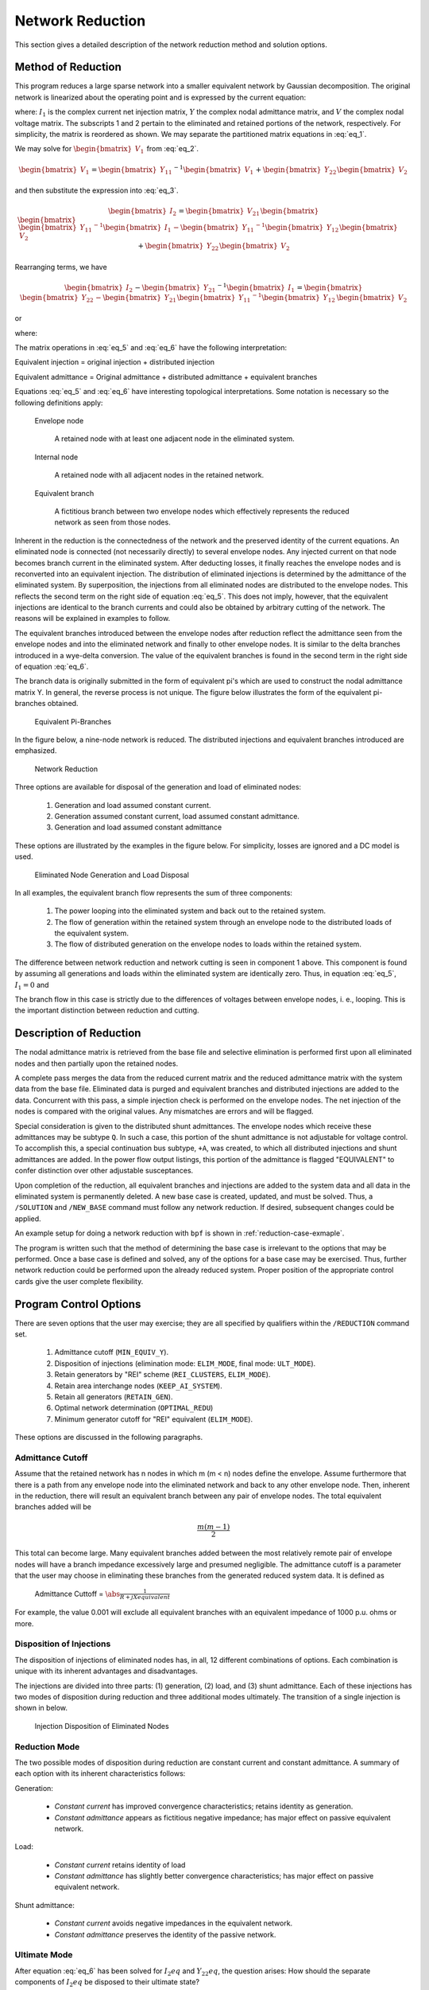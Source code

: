 .. _network-reduction:

*****************
Network Reduction
*****************
This section gives a detailed description of the network reduction method and solution options.

Method of Reduction
===================
This program reduces a large sparse network into a smaller equivalent network by Gaussian decomposition. The original network is linearized about the operating point and is expressed by the current equation:

.. math::
  :label: eq_1

  \begin{bmatrix} I_1 \\ I_2 \end{bmatrix} = \begin{bmatrix} Y_{11} & Y_{12} \\ Y_{21} & Y_{22} \end{bmatrix} \begin{bmatrix} V_1 \\ V_2 \end{bmatrix}

where: :math:`I_1` is the complex current net injection matrix, :math:`Y` the complex nodal admittance matrix, and :math:`V` the complex nodal voltage matrix. The subscripts 1 and 2 pertain to the eliminated and retained portions of the network, respectively. For simplicity, the matrix is reordered as shown. We may separate the partitioned matrix equations in :eq:`eq_1`.

.. math::
  :label: eq_2

  \begin{bmatrix} I_1 \end{bmatrix} = \begin{bmatrix} Y_{11} \end{bmatrix} \begin{bmatrix} V_1 \end{bmatrix} + \begin{bmatrix} Y_{12} \end{bmatrix} \begin{bmatrix} V_2 \end{bmatrix} \\

.. math::
  :label: eq_3

  \begin{bmatrix} I_2 \end{bmatrix} = \begin{bmatrix} Y_{21} \end{bmatrix} \begin{bmatrix} V_1 \end{bmatrix} + \begin{bmatrix} Y_{22} \end{bmatrix} \begin{bmatrix} V_2 \end{bmatrix}

We may solve for :math:`\begin{bmatrix} V_1 \end{bmatrix}` from :eq:`eq_2`.

.. math::

  \begin{bmatrix} V_1 \end{bmatrix} = \begin{bmatrix} Y_{11} \end{bmatrix}^{-1} \begin{bmatrix} V_1 \end{bmatrix} + \begin{bmatrix} Y_{22} \end{bmatrix} \begin{bmatrix} V_2 \end{bmatrix}

and then substitute the expression into :eq:`eq_3`.

.. math::

  \begin{bmatrix} I_2 \end{bmatrix} = \begin{bmatrix} V_{21} \end{bmatrix} \begin{bmatrix} \begin{bmatrix} \begin{bmatrix} Y_{11} \end{bmatrix}^{-1} \begin{bmatrix} I_1 \end{bmatrix} - \begin{bmatrix} Y_{11} \end{bmatrix}^{-1} \begin{bmatrix} Y_{12} \end{bmatrix} \begin{bmatrix} V_2 \end{bmatrix} \end{bmatrix} \end{bmatrix} + \begin{bmatrix} Y_{22} \end{bmatrix} \begin{bmatrix} V_2 \end{bmatrix}

Rearranging terms, we have

.. math::

  \begin{bmatrix} I_2 \end{bmatrix} - \begin{bmatrix} Y_{21} \end{bmatrix}^{-1} \begin{bmatrix} I_{1} \end{bmatrix} = \begin{bmatrix} \begin{bmatrix} Y_{22} \end{bmatrix} - \begin{bmatrix} Y_{21} \end{bmatrix} \begin{bmatrix} Y_{11} \end{bmatrix}^{-1} \begin{bmatrix} Y_{12} \end{bmatrix} \end{bmatrix} \begin{bmatrix} V_2 \end{bmatrix}

or

.. math::
  :label: eq_4

  \begin{bmatrix} I_2 \end{bmatrix}eq = \begin{bmatrix} Y_{22} \end{bmatrix}eq \begin{bmatrix} V_2 \end{bmatrix}

where:

.. math::
  :label: eq_5

  \begin{bmatrix} I_2 \end{bmatrix}eq = \begin{bmatrix} I_2 \end{bmatrix} - \begin{bmatrix} Y_{21} \end{bmatrix} \begin{bmatrix} Y_{11} \end{bmatrix}^{-1} \begin{bmatrix} I_1 \end{bmatrix}


.. math::
  :label: eq_6

  \begin{bmatrix} Y_{22} \end{bmatrix}eq = \begin{bmatrix} Y_{22} \end{bmatrix} - \begin{bmatrix} Y_{21} \end{bmatrix} \begin{bmatrix} Y_{11} \end{bmatrix}^{-1} \begin{bmatrix} Y_{12} \end{bmatrix}

The matrix operations in :eq:`eq_5` and :eq:`eq_6` have the following interpretation:

Equivalent injection = original injection + distributed injection 

Equivalent admittance = Original admittance + distributed admittance + equivalent branches

Equations :eq:`eq_5` and :eq:`eq_6` have interesting topological interpretations. Some notation is necessary so the following definitions apply:

  Envelope node 
  
    A retained node with at least one adjacent node in the eliminated system.
  
  Internal node 
    
    A retained node with all adjacent nodes in the retained network.
  
  Equivalent branch 
    
    A fictitious branch between two envelope nodes which effectively represents the reduced network as seen from those nodes.

Inherent in the reduction is the connectedness of the network and the preserved identity of the current equations. An eliminated node is connected (not necessarily directly) to several envelope nodes. Any injected current on that node becomes branch current in the eliminated system. After deducting losses, it finally reaches the envelope nodes and is reconverted into an equivalent injection. The distribution of eliminated injections is determined by the admittance of the eliminated system. By superposition, the injections from all eliminated nodes are distributed to the envelope nodes. This reflects the second term on the right side of equation :eq:`eq_5`. This does not imply, however, that the equivalent injections are identical to the branch currents and could also be obtained by arbitrary cutting of the network. The reasons will be explained in examples to follow.

The equivalent branches introduced between the envelope nodes after reduction reflect the admittance seen from the envelope nodes and into the eliminated network and finally to other envelope nodes. It is similar to the delta branches introduced in a wye-delta conversion. The value of the equivalent branches is found in the second term in the right side of equation :eq:`eq_6`.

The branch data is originally submitted in the form of equivalent pi's which are used to construct the nodal admittance matrix Y. In general, the reverse process is not unique. The figure below illustrates the form of the equivalent pi-branches obtained.

.. figure:: ../img/Equivalent_Pi-Branches.png

  Equivalent Pi-Branches

In the figure below, a nine-node network is reduced. The distributed injections and equivalent branches introduced are emphasized.

.. figure:: ../img/Network_Reduction.png

  Network Reduction

Three options are available for disposal of the generation and load of eliminated nodes:

  1. Generation and load assumed constant current.
  2. Generation assumed constant current, load assumed constant admittance.
  3. Generation and load assumed constant admittance

These options are illustrated by the examples in the figure below. For simplicity, losses are ignored and a DC model is used.

.. figure:: ../img/Eliminated_Node_Generation_and_Load_Disposal.png

  Eliminated Node Generation and Load Disposal

In all examples, the equivalent branch flow represents the sum of three components:

  1. The power looping into the eliminated system and back out to the retained system.
  2. The flow of generation within the retained system through an envelope node to the distributed loads of the equivalent system.
  3. The flow of distributed generation on the envelope nodes to loads within the retained system.

The difference between network reduction and network cutting is seen in component 1 above. This component is found by assuming all generations and loads within the eliminated system are identically zero. Thus, in equation :eq:`eq_5`, :math:`I_1 = 0` and

.. math::
  :label: eq_7

  \begin{bmatrix} I_2 \end{bmatrix}eq = \begin{bmatrix} I_2 \end{bmatrix}

The branch flow in this case is strictly due to the differences of voltages between envelope nodes, i. e., looping. This is the important distinction between reduction and cutting.

Description of Reduction
========================
The nodal admittance matrix is retrieved from the base file and selective elimination is performed first upon all eliminated nodes and then partially upon the retained nodes.

A complete pass merges the data from the reduced current matrix and the reduced admittance matrix with the system data from the base file. Eliminated data is purged and equivalent branches and distributed injections are added to the data. Concurrent with this pass, a simple injection check is performed on the envelope nodes. The net injection of the nodes is compared with the original values. Any mismatches are errors and will be flagged.

Special consideration is given to the distributed shunt admittances. The envelope nodes which receive these admittances may be subtype ``Q``. In such a case, this portion of the shunt admittance is not adjustable for voltage control. To accomplish this, a special continuation bus subtype, ``+A``, was created, to which all distributed injections and shunt admittances are added. In the power flow output listings, this portion of the admittance is flagged "EQUIVALENT" to confer distinction over other adjustable susceptances.

Upon completion of the reduction, all equivalent branches and injections are added to the system data and all data in the eliminated system is permanently deleted. A new base case is created, updated, and must be solved. Thus, a ``/SOLUTION`` and ``/NEW_BASE`` command must follow any network reduction. If desired, subsequent changes could be applied.

An example setup for doing a network reduction with ``bpf`` is shown in :ref:`reduction-case-exmaple`.

The program is written such that the method of determining the base case is irrelevant to the options that may be performed. Once a base case is defined and solved, any of the options for a base case may be exercised. Thus, further network reduction could be performed upon the already reduced system. Proper position of the appropriate control cards give the user complete flexibility.

Program Control Options
=======================
There are seven options that the user may exercise; they are all specified by qualifiers within the ``/REDUCTION`` command set.

  1. Admittance cutoff (``MIN_EQUIV_Y``).
  2. Disposition of injections (elimination mode: ``ELIM_MODE``, final mode: ``ULT_MODE``).
  3. Retain generators by "REI" scheme (``REI_CLUSTERS``, ``ELIM_MODE``).
  4. Retain area interchange nodes (``KEEP_AI_SYSTEM``).
  5. Retain all generators (``RETAIN_GEN``).
  6. Optimal network determination (``OPTIMAL_REDU``)
  7. Minimum generator cutoff for "REI" equivalent (``ELIM_MODE``).

These options are discussed in the following paragraphs.

Admittance Cutoff
-----------------
Assume that the retained network has n nodes in which m (m < n) nodes define the envelope. Assume furthermore that there is a path from any envelope node into the eliminated network and back to any other envelope node. Then, inherent in the reduction, there will result an equivalent branch between any pair of envelope nodes. The total equivalent branches added will be

.. math::

  \frac{m(m-1)}{2}

This total can become large. Many equivalent branches added between the most relatively remote pair of envelope nodes will have a branch impedance excessively large and presumed negligible. The admittance cutoff is a parameter that the user may choose in eliminating these branches from the generated reduced system data. It is defined as

  Admittance Cuttoff = :math:`\abs{\frac{1}{R + jX equivalent}}`

For example, the value 0.001 will exclude all equivalent branches with an equivalent impedance of 1000 p.u. ohms or more.

Disposition of Injections
-------------------------
The disposition of injections of eliminated nodes has, in all, 12 different combinations of options. Each combination is unique with its inherent advantages and disadvantages.

The injections are divided into three parts: (1) generation, (2) load, and (3) shunt admittance. Each of these injections has two modes of disposition during reduction and three additional modes ultimately. The transition of a single injection is shown in below.

.. figure:: ../img/Injection_Disposition_of_Eliminated_Notes.png

  Injection Disposition of Eliminated Nodes

Reduction Mode
--------------
The two possible modes of disposition during reduction are constant current and constant admittance. A summary of each option with its inherent characteristics follows:

Generation:

  * *Constant current* has improved convergence characteristics; retains identity as generation.
  * *Constant admittance* appears as fictitious negative impedance; has major effect on passive equivalent network.

Load:

  * *Constant current* retains identity of load
  * *Constant admittance* has slightly better convergence characteristics; has major effect on passive equivalent network.

Shunt admittance:

  * *Constant current* avoids negative impedances in the equivalent network.
  * *Constant admittance* preserves the identity of the passive network.

Ultimate Mode
-------------
After equation :eq:`eq_6` has been solved for :math:`I_2 eq` and :math:`Y_{22} eq`, the question arises: How should the separate components of :math:`I_2 eq` be disposed to their ultimate state?

From Figure 5-4 we have three options to dispose :math:`I`; namely :math:`P`, :math:`I`, or :math:`Y`. A summary of each is described below.

Generation and load:

  * *Constant power* is typical and preserves the identity of generation or load.
  * *Constant current* is preferred and has superior convergence characteristics.
  * *Constant admittance* is the least preferred and has poor accuracy.

Shunt admittance:

  * *Constant power* is atypical and is available for compatibility only.
  * *Constant current* is the same as constant power.
  * *Constant admittance* is preferred and is most realistic to a passive network.

Summary
-------
The recommended disposition is therefore summarized in the table below.

.. table:: Disposition of Components

  ================ ============== ===============
  Quantity         Reduction Mode Ultimate Mode
  ================ ============== ===============
  Generation       I              I
  Load             I              I
  Shunt Admittance Y              Y
  ================ ============== ===============

REI Equivalent
==============
One disadvantage inherent in reduction involves the properties of eliminated generators. The power injections are converted into current injections using the steady-state solution voltages. Every eliminated generator therefore becomes identical to a bus with fixed real and reactive injection, but without fixed voltages typical of ``BQ`` nodes with reactive inequality constraints. Consequently, the eliminated system loses its voltage regulation capacity. System changes near the border nodes of reduced equivalent systems often converge to voltage profiles quite different from the full system. The obvious remedy is to reinstate these generators or, alternately, to preserve their regulating characteristics.

The normal option of retaining generators has been unsatisfactory. A network having 1600 nodes that is reduced to a system of 600 nodes may also include about 200 retained generators and an extremely disproportionate number of equivalent branches. The reduced equivalent system is typically about 75 percent of the size of the full network and nearly defeats any merits gained in reduction.

The "REI" equivalent is an innovative alternate to preserving eliminated generators directly. The initials mean Radial Equivalent Independent. It is a simple scheme in which several eliminated generators are connected to a common ground node having zero voltage but isolated from the ground of the rest of the system. This ground node is then tied directly to an equivalent generator. The branch admittance from the ground node to all the generators and to the equivalent node are determined such that no real or reactive power is gained or lost. A simple resistive network as shown in the fibure below demonstrates the procedure.

.. figure:: ../img/Example_of_Network_and_Its_REI_Equivalent.png

  Example of Network and Its REI Equivalent

The example above has moved the current injections at nodes 2 and 3 in (a) back to an equivalent 
node 5, which has 3A injection. The current flowing from 4 to 2 is 2A; from 4 to 3 is 1A. The
power loss in the branches is

.. math::

  P = I_{42}^2 R_{42} + I_{43}^2 R_{43} + I_{54}^2 R_{54}
  
  = 2^2(-1.75) + 1^2(-1.833) + 3^2(0.981) = 0 watts

This zero power loss is deliberate. It is termed the zero power balance. Introduction of the REI system has not changed the total system losses.

Although this example demonstrates the procedure involved, it does not illustrate the merits in preserving sparsity. Only in large networks does this become apparent. Consider the network in the figure below.

.. figure:: ../img/Direct_and_Indirect_Generator_Preservation_in_Eliminated_Network.png

  Direct and Indirect Generator Preservation in Eliminated Network

The letter "b" in the figure above is the number of border nodes in the network. The letter "g" is the number
of generators in the eliminated network. If they are saved directly and the rest of the network is
eliminated, the number of equivalent branches is at worst.

.. math::

  N_{br} = \frac{g(g - 1)}{2} + gb + \frac{b(b - 1)}{2}

However, if an REI equivalent is obtained instead, :math:`g = 1`` and

.. math::

  N'_{br} = b + \frac{b(b - 1)}{2}

Typical numerical values are :math:`g = 10`, "math:`b = 15`. Then :math:`N_{br} = 225`` and :math:`N'_{br} = 120`.
This is nearly a 50 percent reduction in the number of equivalent branches.

REI Clusters
============
In the figure of the previous example, all of the border nodes will be normally fully interconnected. The total number of
branches is easily computed by b(b-1)/2 where b is the number of border nodes. If b is large, say
50, then 50*49/2 = 1225 equivalent branches will result during this elimination. (The same number
would occur without the REI equivalents.) However, if the area interchange system is retained, the
eliminated system becomes clustered with a dramatic reduction in the number of equivalent
branches.

.. figure:: ../img/Small_System_Network_Areas_and_Tie_Lines_Shown.png

  Small System Network (Areas and Tie Lines Shown)

A typical equivalent of the figure above might normally retain area A in full detail, and would include
all the tie line nodes and area slack buses of the remaining system. The rest of the system is 
replaced with an equivalent. This area interchange system permits the eliminated system to be 
assigned clusters (a minimum of one cluster per area). Each cluster is assigned an "REI" equivalent
generator to replace all the eliminated generators.

Defining clusters does not decrease the number of eliminated generators nor decrease the number
of border nodes. However, it isolates the interconnections from one REI equivalent to another. For
example, suppose that the previous example was split into two clusters defined with the following
bus counts:

.. math::

  = 5 g_2 = 5 g_1 + g_2 = 1
  
  = 7 b_2 = 8 b_1 + b_2 = 1

  N_{br}' = (b_1 + \frac{b_1(b_1 - 1)}{2})  + b_2 + (\frac{b_2(b_2 - 1)}{2}) = 64

Comparing this with the previous example of 10 generators and 15 border nodes, this is nearly a
50 percent reduction in the number of equivalent branches from the REI equivalent without clusters.

Coherency Clusters
==================
In some applications, the generators equivalenced by the area interchange clustering may not be
the desired grouping. Specifically, if the reduced network is to be used with a transient stability
program, the coherent groups may be determined by other factors such as size or voltage level. In
this application, the coherent groups can be specified individually by additional data as shown in
the figure below. The data may either supplement or complement the normal REI clustering.

.. figure:: ../img/General_Data_Used_to_Define_or_Modify_REI_Clusters.png

The set of data cards illustrated in the figure above follow immediately the control card ``SAVE_BUSES``
or after the last bus following the control cards ``INCLUDE_BUSES`` or ``EXCLUDE_BUSES``.
The name of the equivalent generator (coherent equivalent) must be unique; i. e., it cannot be any
bus already in the system. The names of the coalesced generators may be any bus already defined
in the network. It may be eliminated or retained (in which case elimination will become mandatory).
 It may also be already assigned to another REI equivalent cluster. Any errors encountered will
be described with diagnostics and the program will exit.

Using REI Equivalents
=====================
The ``ELIM_MODE`` command requests REI equivalencing of eliminated generators. An additional
parameter specifies the minimum PGEN for a bus to be normally coalesced. Larger values of
PGEN will exclude the smaller generators from being coalesced. Care should be exercised when
requesting coalesced generators, since table overflow will occur if more than 99 generators are 
coalesced into a single equivalent.

The equivalent generators are made type BQ with a scheduled voltage computed for zero power
balance. Names such as “EQUIV 1” are program generated and pertain to the clusters in which they
reside. However, if "COH" data is submitted, the generator names are as specified in the data. The
zone of an equivalent generator is randomly selected to be any zone of one of the coalesced 
generator.

Optimal Network Determination
=============================
When not using the REI equivalent, the number of equivalent branches may become excessively
large and compromise any advantages obtained by network reduction, unless the retained network
is judiciously chosen. If the optimal feature is selected using the ``OPTIMAL_REDU`` command, the
retained network specified by the input data will be interpreted as the "minimum" retained system.
Nodes selected for actual elimination will contribute to a definite reduction in system size. Thus,
the optimal feature will expand the retained system if necessary to minimize the network size.

``REDUCTION`` Command
=====================
This control card requests a network reduction to be performed on the base case or change case that
has been defined. It generates an unsolved, reduced equivalent base case. Other commands must
eventually follow to obtain the new solution and any desired outputs. However, system data could
follow the ``/REDUCTION`` to update the reduced case.

The reduced system is composed of internal and enveloping retained nodes. The internal nodes 
undergo no change during the reduction. The enveloping nodes are those which have branches into
the reduced system. However, these branches are replaced with equivalent branches connected to
other enveloping nodes which simulate the reduced system. In addition, any nodal injection is 
distributed to the enveloping nodes in the form of continuation bus data.

All distributed injections and equivalent branches are flagged with the ownership code ``***``. This
emphasizes their fictitious nature; however, they are valid system data and should be treated as
such.
